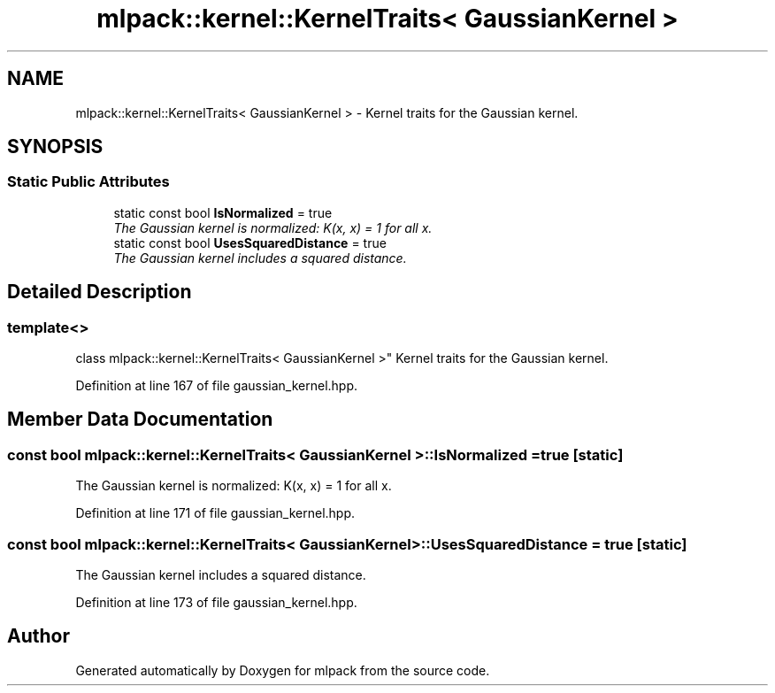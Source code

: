 .TH "mlpack::kernel::KernelTraits< GaussianKernel >" 3 "Sat Mar 25 2017" "Version master" "mlpack" \" -*- nroff -*-
.ad l
.nh
.SH NAME
mlpack::kernel::KernelTraits< GaussianKernel > \- Kernel traits for the Gaussian kernel\&.  

.SH SYNOPSIS
.br
.PP
.SS "Static Public Attributes"

.in +1c
.ti -1c
.RI "static const bool \fBIsNormalized\fP = true"
.br
.RI "\fIThe Gaussian kernel is normalized: K(x, x) = 1 for all x\&. \fP"
.ti -1c
.RI "static const bool \fBUsesSquaredDistance\fP = true"
.br
.RI "\fIThe Gaussian kernel includes a squared distance\&. \fP"
.in -1c
.SH "Detailed Description"
.PP 

.SS "template<>
.br
class mlpack::kernel::KernelTraits< GaussianKernel >"
Kernel traits for the Gaussian kernel\&. 
.PP
Definition at line 167 of file gaussian_kernel\&.hpp\&.
.SH "Member Data Documentation"
.PP 
.SS "const bool \fBmlpack::kernel::KernelTraits\fP< \fBGaussianKernel\fP >::IsNormalized = true\fC [static]\fP"

.PP
The Gaussian kernel is normalized: K(x, x) = 1 for all x\&. 
.PP
Definition at line 171 of file gaussian_kernel\&.hpp\&.
.SS "const bool \fBmlpack::kernel::KernelTraits\fP< \fBGaussianKernel\fP >::UsesSquaredDistance = true\fC [static]\fP"

.PP
The Gaussian kernel includes a squared distance\&. 
.PP
Definition at line 173 of file gaussian_kernel\&.hpp\&.

.SH "Author"
.PP 
Generated automatically by Doxygen for mlpack from the source code\&.
